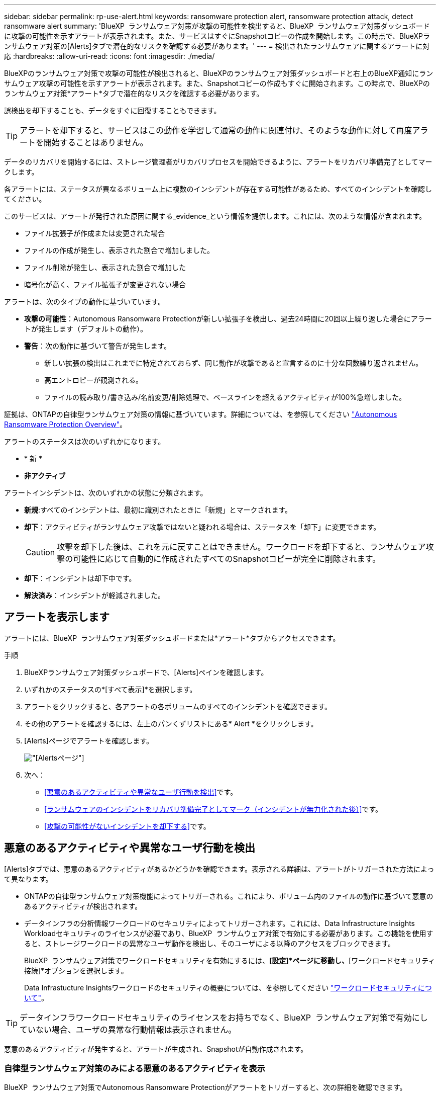 ---
sidebar: sidebar 
permalink: rp-use-alert.html 
keywords: ransomware protection alert, ransomware protection attack, detect ransomware alert 
summary: 'BlueXP  ランサムウェア対策が攻撃の可能性を検出すると、BlueXP  ランサムウェア対策ダッシュボードに攻撃の可能性を示すアラートが表示されます。また、サービスはすぐにSnapshotコピーの作成を開始します。この時点で、BlueXPランサムウェア対策の[Alerts]タブで潜在的なリスクを確認する必要があります。' 
---
= 検出されたランサムウェアに関するアラートに対応
:hardbreaks:
:allow-uri-read: 
:icons: font
:imagesdir: ./media/


[role="lead"]
BlueXPのランサムウェア対策で攻撃の可能性が検出されると、BlueXPのランサムウェア対策ダッシュボードと右上のBlueXP通知にランサムウェア攻撃の可能性を示すアラートが表示されます。また、Snapshotコピーの作成もすぐに開始されます。この時点で、BlueXPのランサムウェア対策*アラート*タブで潜在的なリスクを確認する必要があります。

誤検出を却下することも、データをすぐに回復することもできます。


TIP: アラートを却下すると、サービスはこの動作を学習して通常の動作に関連付け、そのような動作に対して再度アラートを開始することはありません。

データのリカバリを開始するには、ストレージ管理者がリカバリプロセスを開始できるように、アラートをリカバリ準備完了としてマークします。

各アラートには、ステータスが異なるボリューム上に複数のインシデントが存在する可能性があるため、すべてのインシデントを確認してください。

このサービスは、アラートが発行された原因に関する_evidence_という情報を提供します。これには、次のような情報が含まれます。

* ファイル拡張子が作成または変更された場合
* ファイルの作成が発生し、表示された割合で増加しました。
* ファイル削除が発生し、表示された割合で増加した
* 暗号化が高く、ファイル拡張子が変更されない場合


アラートは、次のタイプの動作に基づいています。

* *攻撃の可能性*：Autonomous Ransomware Protectionが新しい拡張子を検出し、過去24時間に20回以上繰り返した場合にアラートが発生します（デフォルトの動作）。
* *警告*：次の動作に基づいて警告が発生します。
+
** 新しい拡張の検出はこれまでに特定されておらず、同じ動作が攻撃であると宣言するのに十分な回数繰り返されません。
** 高エントロピーが観測される。
** ファイルの読み取り/書き込み/名前変更/削除処理で、ベースラインを超えるアクティビティが100%急増しました。




証拠は、ONTAPの自律型ランサムウェア対策の情報に基づいています。詳細については、を参照してください https://docs.netapp.com/us-en/ontap/anti-ransomware/index.html["Autonomous Ransomware Protection Overview"^]。

アラートのステータスは次のいずれかになります。

* * 新 *
* *非アクティブ*


アラートインシデントは、次のいずれかの状態に分類されます。

* *新規*:すべてのインシデントは、最初に識別されたときに「新規」とマークされます。
* *却下*：アクティビティがランサムウェア攻撃ではないと疑われる場合は、ステータスを「却下」に変更できます。
+

CAUTION: 攻撃を却下した後は、これを元に戻すことはできません。ワークロードを却下すると、ランサムウェア攻撃の可能性に応じて自動的に作成されたすべてのSnapshotコピーが完全に削除されます。

* *却下*：インシデントは却下中です。
* *解決済み*：インシデントが軽減されました。




== アラートを表示します

アラートには、BlueXP  ランサムウェア対策ダッシュボードまたは*アラート*タブからアクセスできます。

.手順
. BlueXPランサムウェア対策ダッシュボードで、[Alerts]ペインを確認します。
. いずれかのステータスの*[すべて表示]*を選択します。
. アラートをクリックすると、各アラートの各ボリュームのすべてのインシデントを確認できます。
. その他のアラートを確認するには、左上のパンくずリストにある* Alert *をクリックします。
. [Alerts]ページでアラートを確認します。
+
image:screen-alerts.png["[Alerts]ページ"]

. 次へ：
+
** <<悪意のあるアクティビティや異常なユーザ行動を検出>>です。
** <<ランサムウェアのインシデントをリカバリ準備完了としてマーク（インシデントが無力化された後）>>です。
** <<攻撃の可能性がないインシデントを却下する>>です。






== 悪意のあるアクティビティや異常なユーザ行動を検出

[Alerts]タブでは、悪意のあるアクティビティがあるかどうかを確認できます。表示される詳細は、アラートがトリガーされた方法によって異なります。

* ONTAPの自律型ランサムウェア対策機能によってトリガーされる。これにより、ボリューム内のファイルの動作に基づいて悪意のあるアクティビティが検出されます。
* データインフラの分析情報ワークロードのセキュリティによってトリガーされます。これには、Data Infrastructure Insights Workloadセキュリティのライセンスが必要であり、BlueXP  ランサムウェア対策で有効にする必要があります。この機能を使用すると、ストレージワークロードの異常なユーザ動作を検出し、そのユーザによる以降のアクセスをブロックできます。
+
BlueXP  ランサムウェア対策でワークロードセキュリティを有効にするには、*[設定]*ページに移動し、*[ワークロードセキュリティ接続]*オプションを選択します。

+
Data Infrastucture Insightsワークロードのセキュリティの概要については、を参照してください https://docs.netapp.com/us-en/data-infrastructure-insights/cs_intro.html["ワークロードセキュリティについて"^]。




TIP: データインフラワークロードセキュリティのライセンスをお持ちでなく、BlueXP  ランサムウェア対策で有効にしていない場合、ユーザの異常な行動情報は表示されません。

悪意のあるアクティビティが発生すると、アラートが生成され、Snapshotが自動作成されます。



=== 自律型ランサムウェア対策のみによる悪意のあるアクティビティを表示

BlueXP  ランサムウェア対策でAutonomous Ransomware Protectionがアラートをトリガーすると、次の詳細を確認できます。

* 受信データのエントロピー
* 検出された割合と比較した新しいファイルの予想作成率
* 検出された割合と比較したファイルの予想削除率
* ファイルの予期される名前変更速度と検出された速度の比較
* 影響を受けるファイルとディレクトリ


.手順
. BlueXPのランサムウェア対策メニューから、*アラート*を選択します。
. アラートを選択します。
. アラートのインシデントを確認します。
+
image:screen-alerts-incidents3.png["アラートインシデントページ"]

. インシデントを選択して、インシデントの詳細を確認します。




=== データインフラの分析情報ワークロードのセキュリティでユーザの異常な行動を確認

データインフラのインサイトワークロードセキュリティがBlueXP  ランサムウェア対策でアラートをトリガーすると、データインフラのインサイトワークロードセキュリティで、疑わしいユーザの表示、ユーザのブロック、ユーザアクティビティの調査を直接行うことができます。


TIP: これらの機能は、Autonomous Ransomware Protectionの詳細情報に加えて提供されています。

.作業を開始する前に
このオプションを選択するには、Data Infrastructure Insightsワークロードセキュリティのライセンスが必要であり、BlueXP  ランサムウェア対策で有効にする必要があります。

BlueXP  ランサムウェア対策でワークロードのセキュリティを有効にするには、次の手順を実行します。

. [設定]ページに移動します。
. [ワークロードセキュリティ接続]*オプションを選択します。
+
詳細については、を参照してください link:rp-use-settings.html["BlueXPのランサムウェア対策の設定"]。



.手順
. BlueXPのランサムウェア対策メニューから、*アラート*を選択します。
. アラートを選択します。
. アラートのインシデントを確認します。
+
image:screen-alerts-incidents-diiws.png["ワークロードセキュリティの詳細が表示されたアラートインシデントページ"]

. BlueXP  によって監視されている環境で、疑わしいユーザがそれ以上アクセスできないようにするには、*[ユーザをブロック]*リンクを選択します。
. アラートまたはアラート内のインシデントを調査します。
+
.. [Data Infrastructure Insights Workload security]でアラートをさらに調査するには、*[Investigate in Workload security]*リンクを選択します。
.. インシデントを選択して、インシデントの詳細を確認します。
+
[Data Infrastructure Insights Workload Security]が新しいタブで開きます。

+
image:screen-alerts-incidents-diiws-diiwspage.png["ワークロードセキュリティの調査"]







== ランサムウェアのインシデントをリカバリ準備完了としてマーク（インシデントが無力化された後）

攻撃を軽減し、ワークロードをリカバリできる状態になったら、ストレージ管理チームにデータのリカバリ準備ができていることを伝え、リカバリプロセスを開始できるようにします。

.手順
. BlueXPのランサムウェア対策メニューから、*アラート*を選択します。
+
image:screen-alerts.png["[Alerts]ページ"]

. [アラート]ページで、アラートを選択します。
. アラートのインシデントを確認します。
+
image:screen-alerts-incidents3.png["アラートインシデントページ"]

. インシデントをリカバリする準備ができていると判断した場合は、*[リストアが必要であることをマークする]*を選択します。
. 操作を確認し、*[リストアが必要なマークを付ける]*を選択します。
. ワークロードのリカバリを開始するには、メッセージで*[リカバリ]*ワークロードを選択するか、*[リカバリ]*タブを選択します。


.結果
アラートがリストア対象としてマークされると、アラートは[Alerts]タブから[Recovery]タブに移動します。



== 攻撃の可能性がないインシデントを却下する

インシデントを確認したら、インシデントが潜在的な攻撃かどうかを判断する必要があります。そうでない場合は、それらを却下することができます。

誤検出を却下することも、データをすぐに回復することもできます。アラートを却下すると、サービスはこの動作を学習して通常の動作に関連付け、そのような動作に対して再度アラートを開始することはありません。

ワークロードを却下すると、ランサムウェア攻撃の可能性に応じて自動的に作成されたすべてのSnapshotコピーが完全に削除されます。


CAUTION: アラートを却下すると、そのステータスを他のステータスに戻すことはできず、この変更を元に戻すこともできません。

.手順
. BlueXPのランサムウェア対策メニューから、*アラート*を選択します。
+
image:screen-alerts.png["[Alerts]ページ"]

. [アラート]ページで、アラートを選択します。
+
image:screen-alerts-incidents3.png["アラートインシデントページ"]

. 1つ以上のインシデントを選択します。または、テーブルの左上にある[インシデントID]ボックスを選択して、すべてのインシデントを選択します。
. インシデントが脅威ではないと判断した場合は、誤検出として却下します。
+
** インシデントを選択します。
** テーブルの上にある*[ステータスの編集]*ボタンを選択します。
+
image:screen-alerts-status-edit.png["[Alert Edit Status]ページ"]



. [ステータスの編集]ボックスで、*[却下]*ステータスを選択します。
+
ワークロードと削除するSnapshotコピーに関する追加情報が表示されます。

. [ 保存（ Save ） ] を選択します。
+
インシデントのステータスが「却下」に変わります。





== 影響を受けるファイルのリストを表示する

アプリケーションワークロードをファイルレベルでリストアする前に、影響を受けるファイルのリストを表示できます。[アラート]ページにアクセスして、影響を受けるファイルのリストをダウンロードできます。次に、[Recovery]ページを使用してリストをアップロードし、復元するファイルを選択します。

.手順
[アラート]ページを使用して、影響を受けるファイルのリストを取得します。


TIP: ボリュームに複数のアラートがある場合は、各アラートの影響を受けるファイルのCSVリストのダウンロードが必要になることがあります。

. BlueXPのランサムウェア対策メニューから、*アラート*を選択します。
. [アラート]ページで、ワークロードで結果をソートして、リストアするアプリケーションワークロードのアラートを表示します。
. そのワークロードのアラートのリストからアラートを選択します。
. そのアラートでは、インシデントを1つ選択します。
+
image:screen-alerts-incidents-impacted-files.png["特定のアラートの影響を受けるファイルのリスト"]

. そのインシデントのダウンロードアイコンを選択し、影響を受けるファイルのリストをCSV形式でダウンロードします。

